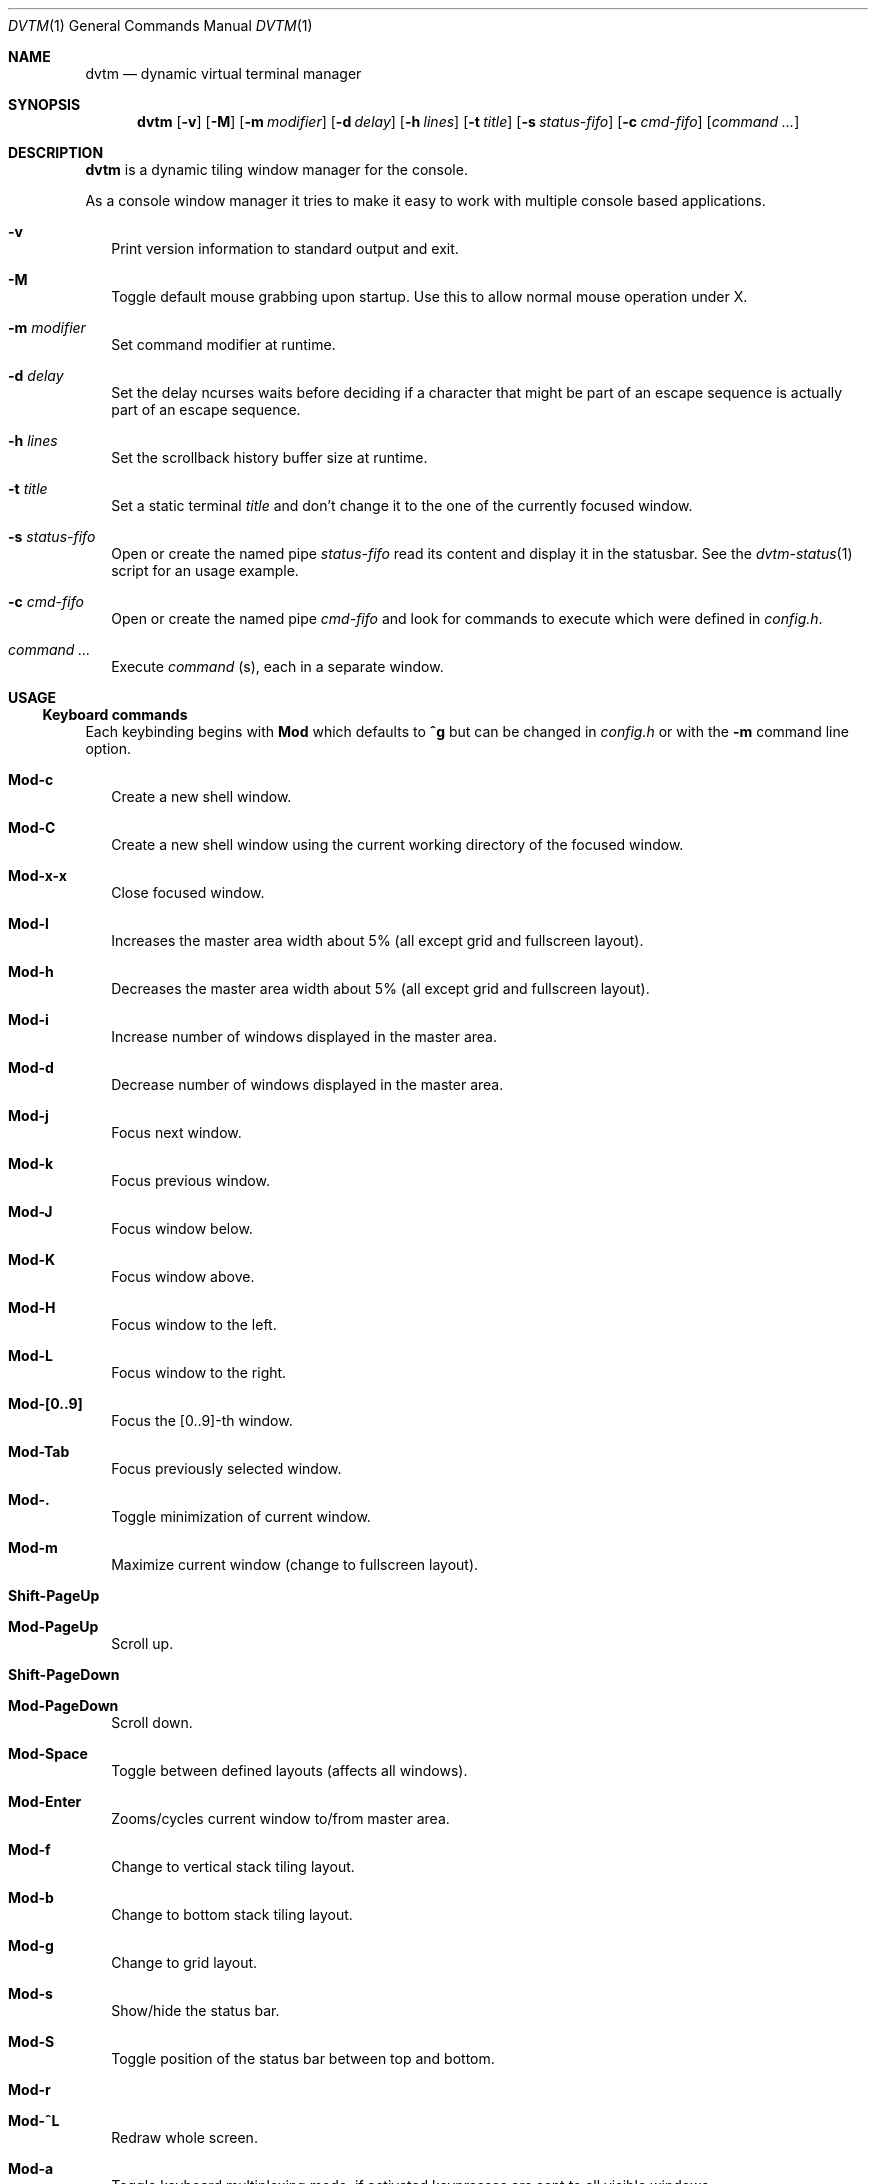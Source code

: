 .Dd December 27, 2016
.Dt DVTM 1
.Os dvtm VERSION
.Sh NAME
.Nm dvtm
.Nd dynamic virtual terminal manager
.
.
.Sh SYNOPSIS
.
.Nm
.Op Fl v
.Op Fl M
.Op Fl m Ar modifier
.Op Fl d Ar delay
.Op Fl h Ar lines
.Op Fl t Ar title
.Op Fl s Ar status-fifo
.Op Fl c Ar cmd-fifo
.Op Ar command Ar ...
.
.
.Sh DESCRIPTION
.
.Nm
is a dynamic tiling window manager for the console.
.Pp
As a console window manager it tries to make it easy to work with multiple
console based applications.
.
.Bl -tag -width 8
.It Fl v
Print version information to standard output and exit.
.
.It Fl M
Toggle default mouse grabbing upon startup. Use this to allow normal mouse operation
under X.
.
.It Fl m Ar modifier
Set command modifier at runtime.
.
.It Fl d Ar delay
Set the delay ncurses waits before deciding if a character that might be
part of an escape sequence is actually part of an escape sequence.
.
.It Fl h Ar lines
Set the scrollback history buffer size at runtime.
.
.It Fl t Ar title
Set a static terminal
.Ar title
and don't change it to the one of the currently focused window.
.
.It Fl s Ar status-fifo
Open or create the named pipe
.Pa status-fifo
read its content and display it in the statusbar. See the
.Xr dvtm-status 1
script for an usage example.
.
.It Fl c Ar cmd-fifo
Open or create the named pipe
.Pa cmd-fifo
and look for commands to execute which were defined in
.Pa config.h .
.
.It Ar command Ar ...
Execute
.Ar command
(s), each in a separate window.
.El
.
.
.Sh USAGE
.
.Ss Keyboard commands
.
Each keybinding begins with
.Ic Mod
which defaults to
.Ic ^g
but can be changed in
.Pa config.h
or with the
.Fl m
command line option.
.
.Bl -tag -width 8
.It Ic Mod-c
Create a new shell window.
.
.It Ic Mod-C
Create a new shell window using the current working directory of the focused window.
.
.It Ic Mod-x-x
Close focused window.
.
.It Ic Mod-l
Increases the master area width about 5% (all except grid and
fullscreen layout).
.
.It Ic Mod-h
Decreases the master area width about 5% (all except grid and
fullscreen layout).
.
.It Ic Mod-i
Increase number of windows displayed in the master area.
.
.It Ic Mod-d
Decrease number of windows displayed in the master area.
.
.It Ic Mod-j
Focus next window.
.
.It Ic Mod-k
Focus previous window.
.
.It Ic Mod-J
Focus window below.
.
.It Ic Mod-K
Focus window above.
.
.It Ic Mod-H
Focus window to the left.
.
.It Ic Mod-L
Focus window to the right.
.
.It Ic Mod-[0..9]
Focus the [0..9]-th window.
.
.It Ic Mod-Tab
Focus previously selected window.
.
.It Ic Mod-.
Toggle minimization of current window.
.
.It Ic Mod-m
Maximize current window (change to fullscreen layout).
.
.It Ic Shift-PageUp
.It Ic Mod-PageUp
Scroll up.
.
.It Ic Shift-PageDown
.It Ic Mod-PageDown
Scroll down.
.
.It Ic Mod-Space
Toggle between defined layouts (affects all windows).
.
.It Ic Mod-Enter
Zooms/cycles current window to/from master area.
.
.It Ic Mod-f
Change to vertical stack tiling layout.
.
.It Ic Mod-b
Change to bottom stack tiling layout.
.
.It Ic Mod-g
Change to grid layout.
.
.It Ic Mod-s
Show/hide the status bar.
.
.It Ic Mod-S
Toggle position of the status bar between top and bottom.
.
.It Ic Mod-r
.
.It Ic Mod-^L
Redraw whole screen.
.
.It Ic Mod-a
Toggle keyboard multiplexing mode, if activated keypresses are sent to all
visible windows.
.
.It Ic Mod-M
Toggle dvtm mouse grabbing.
.
.It Ic Mod-e
Enter copy mode (see section below for further information).
.
.It Ic Mod-/
Enter copy mode and start searching forward (assumes a vi-like editor).
.
.It Ic Mod-p
Paste last copied text from copy mode at current cursor position.
.
.It Ic Mod-?
Show this manual page.
.
.It Ic Mod-Mod
Send the Mod key.
.
.It Ic Mod-F[1..n]
.It Ic Mod-v-[1..n]
View all windows with n-th tag.
.
.It Ic Mod-0
View all windows with any tag.
.
.It Ic Mod-v-Tab
Toggles to the previously selected tags.
.
.It Ic Mod-V-[1..n]
Add/remove all windows with nth tag to/from the view.
.
.It Ic Mod-t-[1..n]
Apply nth tag to focused window.
.
.It Ic Mod-T-[1..n]
Add/remove nth tag to/from focused window.
.
.It Ic Mod-q-q
Quit dvtm.
.El
.
.
.Ss Mouse commands
.
By default dvtm captures mouse events to provide the actions listed below.
Unfortunately this interferes with the standard X copy and paste mechanism.
To work around this you need to hold down
.Ic Shift
while selecting or pasting text.
Alternatively you can disable mouse support at compile time, start dvtm with the
.Fl M
flag or toggle mouse support during runtime with
.Ic Mod-M .
.
.Bl -tag -width 8
.It Ic Button1 click
Focus window.
.
.It Ic Button1 double click
Focus window and toggle maximization.
.
.It Ic Button2 click
Zoom/cycle current window to/from master area.
.
.It Ic Button3 click
Toggle minimization of current window.
.
.It Ic Button4/Button5 (mouse wheel)
Scroll using the mouse wheel. This is only available if dvtm was compiled
with ncurses version 6 or higher.
.El
.
.
.Ss Copy mode
.
Copy mode gives easy access to past output by piping it to
.Xr dvtm-editor 1 ,
opening an editor.
What the editor writes will be stored in an internal register and can be pasted
into other clients (via
.Ic Mod-p ).
.
.
.Sh ENVIRONMENT VARIABLES
.
.Bl -tag -width 8
.It Ev DVTM
Each process spawned by dvtm will have this variable set to the dvtm version
it is running under.
.
.It Ev DVTM_WINDOW_ID
Each process also has access to its constant and unique window id.
.
.It Ev DVTM_CMD_FIFO
If the -c command line argument was specified upon dvtm startup, this variable
will be set to the file name of the named pipe. Thus allowing the process
to send commands back to dvtm.
.
.It Ev DVTM_TERM
By default dvtm uses its own terminfo file and therefore sets
.Ev TERM=dvtm
within the client windows. This can be overridden by setting the
.Ev DVTM_TERM
environment variable to a valid terminal name before launching dvtm.
.
.It Ev DVTM_EDITOR
When entering the copymode dvtm pipes the whole scroll back buffer to
.Xr dvtm-editor 1
which opens the content in
.Ev DVTM_EDITOR ,
with fallbacks to
.Ev VISUAL ,
.Ev EDITOR
and
.Xr vi 1
.Pa config.h
is used instead.
.El
.
.
.Sh EXAMPLE
.
See the
.Xr dvtm-status 1
script as an example of how to display text in the status bar.
.
.
.Sh FILES
.
.Nm
is customized by creating a custom
.Pa config.h
and (re)compiling the source code.
This keeps it fast, secure and simple.
.
.
.Sh SEE ALSO
.
.Xr abduco 1 ,
.Xr dvtm-status 1
.
.
.Sh AUTHOR
.
dvtm is written
.An Marc André Tanner Aq Mt mat at brain-dump.org
